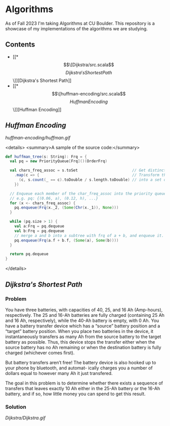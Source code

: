 * Algorithms
As of Fall 2023 I'm taking Algorithms at CU Boulder. This repository is a showcase of my implementations of the algorithms we are studying.
** Contents
- [[*\[\[Dijkstra/src.scala\]\[Dijkstra's Shortest Path\]\]][Dijkstra's Shortest Path]]
- [[*\[\[huffman-encoding/src.scala\]\[Huffman Encoding\]\]][Huffman Encoding]]
** [[huffman-encoding/src.scala][Huffman Encoding]]

#+CAPTION: Demo of Huffman Encoding in Scala
[[huffman-encoding/huffman.gif]]

<details>
<summary>A sample of the source code:</summary>
#+BEGIN_SRC scala
  def huffman_tree(s: String): Frq = {
    val pq = new PriorityQueue[Frq]()(OrderFrq)

    val chars_freq_assoc = s.toSet                        // Get distinct characters.
      .map(c => {                                         // Transform the set of chars
        (c, s.count(_ == c).toDouble / s.length.toDouble) // into a set of tuples, e.g. ("a", 0.06)
      })

    // Enqueue each member of the char_freq_assoc into the priority queue as Tree's.
    // e.g. pq: {(0.06, a), (0.12, h), ...}
    for (x <- chars_freq_assoc) {
      pq.enqueue(Frq(x._2, (Some(Chr(x._1)), None)))
    }

    while (pq.size > 1) {
      val a:Frq = pq.dequeue
      val b:Frq = pq.dequeue
      // merge a and b into a subtree with frq of a + b, and enqueue it.
      pq.enqueue(Frq(a.f + b.f, (Some(a), Some(b))))
    }

    return pq.dequeue
  }
#+END_SRC
</details>
** [[Dijkstra/src.scala][Dijkstra's Shortest Path]]
*** Problem
You have three batteries, with capacities of 40, 25, and 16 Ah (Amp-hours), respectively. The 25 and 16-Ah batteries are fully charged (containing 25 Ah and 16 Ah, respectively), while the 40-Ah battery is empty, with 0 Ah. You have a battery transfer device which has a “source” battery position and a “target” battery position. When you place two batteries in the device, it instantaneously transfers as many Ah from the source battery to the target battery as possible. Thus, this device stops the transfer either when the source battery has no Ah remaining or when the destination battery is fully charged (whichever comes first).

But battery transfers aren’t free! The battery device is also hooked up to your phone by bluetooth, and automat- ically charges you a number of dollars equal to however many Ah it just transfered.

The goal in this problem is to determine whether there exists a sequence of transfers that leaves exactly 10 Ah either in the 25-Ah battery or the 16-Ah battery, and if so, how little money you can spend to get this result.

*** Solution
[[Dijkstra/Dijkstra.gif]]

